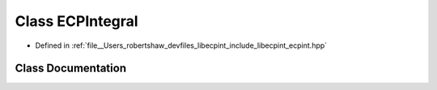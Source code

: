 .. _exhale_class_classlibecpint_1_1_e_c_p_integral:

Class ECPIntegral
=================

- Defined in :ref:`file__Users_robertshaw_devfiles_libecpint_include_libecpint_ecpint.hpp`


Class Documentation
-------------------


.. doxygenclass:: libecpint::ECPIntegral
   :members:
   :protected-members:
   :undoc-members: